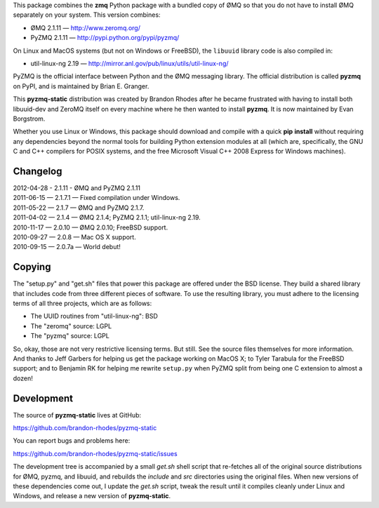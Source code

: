 This package combines the **zmq** Python package
with a bundled copy of ØMQ
so that you do not have to install ØMQ separately on your system.
This version combines:

* ØMQ 2.1.11 — http://www.zeromq.org/
* PyZMQ 2.1.11 — http://pypi.python.org/pypi/pyzmq/

On Linux and MacOS systems (but not on Windows or FreeBSD),
the ``libuuid`` library code is also compiled in:

* util-linux-ng 2.19 — http://mirror.anl.gov/pub/linux/utils/util-linux-ng/

PyZMQ is the official interface between Python
and the ØMQ messaging library.
The official distribution is called **pyzmq** on PyPI,
and is maintained by Brian E. Granger.

This **pyzmq-static** distribution was created by Brandon Rhodes
after he became frustrated with having to install both libuuid-dev
and ZeroMQ itself on every machine where he then wanted to install **pyzmq**.
It is now maintained by Evan Borgstrom.

Whether you use Linux or Windows,
this package should download and compile with a quick **pip** **install**
without requiring any dependencies beyond the normal tools
for building Python extension modules at all
(which are, specifically, the GNU C and C++ compilers for POSIX systems,
and the free Microsoft Visual C++ 2008 Express for Windows machines).

Changelog
---------

| 2012-04-28 - 2.1.11 - ØMQ and PyZMQ 2.1.11
| 2011-06-15 — 2.1.7.1 — Fixed compilation under Windows.
| 2011-05-22 — 2.1.7 — ØMQ and PyZMQ 2.1.7.
| 2011-04-02 — 2.1.4 — ØMQ 2.1.4; PyZMQ 2.1.1; util-linux-ng 2.19.
| 2010-11-17 — 2.0.10 — ØMQ 2.0.10; FreeBSD support.
| 2010-09-27 — 2.0.8 — Mac OS X support.
| 2010-09-15 — 2.0.7a — World debut!

Copying
-------

The "setup.py" and "get.sh" files that power this package
are offered under the BSD license.
They build a shared library
that includes code from three different pieces of software.
To use the resulting library,
you must adhere to the licensing terms of all three projects,
which are as follows:

* The UUID routines from "util-linux-ng": BSD
* The "zeromq" source: LGPL
* The "pyzmq" source: LGPL

So, okay, those are not very restrictive licensing terms.
But still.
See the source files themselves for more information.
And thanks to Jeff Garbers for helping us get the package
working on MacOS X;
to Tyler Tarabula for the FreeBSD support;
and to Benjamin RK for helping me rewrite ``setup.py``
when PyZMQ split from being one C extension to almost a dozen!

Development
-----------

The source of **pyzmq-static** lives at GitHub:

https://github.com/brandon-rhodes/pyzmq-static

You can report bugs and problems here:

https://github.com/brandon-rhodes/pyzmq-static/issues

The development tree is accompanied by a small *get.sh* shell script
that re-fetches all of the original source distributions
for ØMQ, pyzmq, and libuuid, and rebuilds the *include* and *src*
directories using the original files.
When new versions of these dependencies come out,
I update the *get.sh* script,
tweak the result until it compiles cleanly under Linux and Windows,
and release a new version of **pyzmq-static**.
